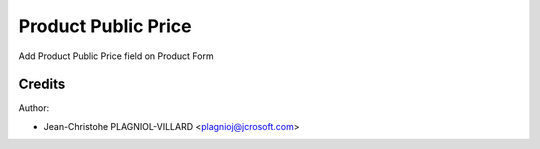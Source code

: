 Product Public Price
===========================================
Add Product Public Price field on Product Form

Credits
-------

Author:

*    Jean-Christohe PLAGNIOL-VILLARD <plagnioj@jcrosoft.com>


